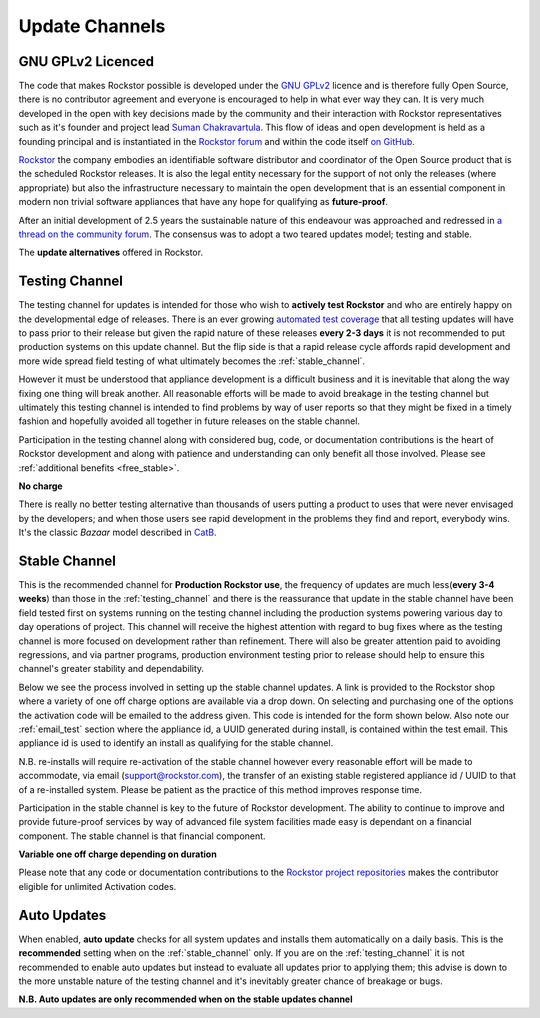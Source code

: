 .. _update_channels:

Update Channels
===============

.. _rockstor_licence:

GNU GPLv2 Licenced
------------------

The code that makes Rockstor possible is developed under the
`GNU GPLv2 <https://www.gnu.org/licenses/old-licenses/gpl-2.0.html>`_ licence
and is therefore fully Open
Source, there is no contributor agreement and everyone is encouraged to help in
what ever way they can. It is very much developed in the open with key
decisions made by the community and their interaction with Rockstor
representatives such as it's founder and project lead
`Suman Chakravartula <http://rockstor.com/about-us.html>`_. This flow of ideas
and open development is held as a founding principal and is instantiated in the
`Rockstor forum <http://forum.rockstor.com/>`_ and within the code itself
`on GitHub <https://github.com/rockstor>`_.

`Rockstor <http://rockstor.com/>`_ the company
embodies an identifiable software distributor and coordinator of the Open Source
product that is the scheduled Rockstor releases. It is also the legal entity
necessary for the support of not only the releases (where appropriate) but also
the infrastructure necessary to maintain the open development that is an
essential component in modern non trivial software appliances that have any
hope for qualifying as **future-proof**.

After an initial development of 2.5 years the sustainable nature of this
endeavour was approached and redressed in `a thread on the community forum
<http://forum.rockstor.com/t/would-you-pay-a-one-time-charge-for-stable-updates/448/21>`_.
The consensus was to adopt a two teared updates model; testing and stable.

..  image:: update_channel_options.png
    :align: center

The **update alternatives** offered in Rockstor.

.. _testing_channel:

Testing Channel
---------------

The testing channel for updates is intended for those who wish to **actively
test Rockstor** and who are entirely happy on the developmental edge of
releases. There is an ever growing
`automated test coverage <http://coverage.rockstor.com/>`_ that all testing
updates will have to pass prior to their release but given the rapid nature
of these releases **every 2-3 days** it is not recommended to put production
systems on this update channel. But the flip side is that a rapid release
cycle affords rapid development and more wide spread field testing of what
ultimately becomes the :ref:`stable_channel`.

However it must be understood that appliance development is a difficult
business and it is inevitable that along the way fixing one thing will break
another. All reasonable efforts will be made to avoid breakage in the testing
channel but ultimately this testing channel is intended to find problems by
way of user reports so that they might be fixed in a timely fashion and
hopefully avoided all together in future releases on the stable channel.

Participation in the testing channel along with considered bug, code, or
documentation contributions is the heart of Rockstor development and along
with patience and understanding can only benefit all those involved. Please
see :ref:`additional benefits <free_stable>`.

**No charge**

..  image:: activate_testing_channel.png
    :align: center

There is really no better testing alternative than thousands of users putting a
product to uses that were never envisaged by the developers; and when those
users see rapid development in the problems they find and report, everybody
wins. It's the classic *Bazaar* model described in `CatB
<https://en.wikipedia.org/wiki/The_Cathedral_and_the_Bazaar>`_.

.. _stable_channel:

Stable Channel
--------------

This is the recommended channel for **Production Rockstor use**, the frequency
of updates are much less(**every 3-4 weeks**) than those in the
:ref:`testing_channel` and there is the reassurance that update in the stable
channel have been field tested first on systems running on the testing channel
including the production systems powering various day to day operations of
project. This channel will receive the highest attention with regard to bug
fixes where as the testing channel is more focused on development rather than
refinement. There will also be greater attention paid to avoiding regressions,
and via partner programs, production environment testing prior to release should
help to ensure this channel's greater stability and dependability.

Below we see the process involved in setting up the stable channel updates. A
link is provided to the Rockstor shop where a variety of one off charge options
are available via a drop down. On selecting and purchasing one of the options
the activation code will be emailed to the address given. This code is intended
for the form shown below. Also note our :ref:`email_test` section where
the appliance id, a UUID generated during install, is contained within the test
email. This appliance id is used to identify an install as qualifying for the
stable channel.

N.B. re-installs will require re-activation of the stable channel however every
reasonable effort will be made to accommodate, via email (support@rockstor.com),
the transfer of an existing stable registered appliance id / UUID to that of
a re-installed system. Please be patient as the practice of this method
improves response time.

Participation in the stable channel is key to the future of Rockstor
development. The ability to continue to improve and provide future-proof
services by way of advanced file system facilities made easy is dependant on
a financial component. The stable channel is that financial component.

**Variable one off charge depending on duration**

..  image:: activate_stable_channel.png
    :align: center

.. _free_stable:

Please note that any code or documentation contributions to the `Rockstor
project repositories <https://github.com/rockstor>`_ makes the contributor
eligible for unlimited Activation codes.

.. _auto_updates:

Auto Updates
------------

When enabled, **auto update** checks for all system updates and installs them
automatically on a daily basis. This is the **recommended** setting when on the
:ref:`stable_channel` only. If you are on the :ref:`testing_channel` it is not
recommended to enable auto updates but instead to evaluate all updates prior to
applying them; this advise is down to the more unstable nature of
the testing channel and it's inevitably greater chance of breakage or bugs.

..  image:: enable_auto_updates.png
    :align: center

**N.B. Auto updates are only recommended when on the stable updates channel**
